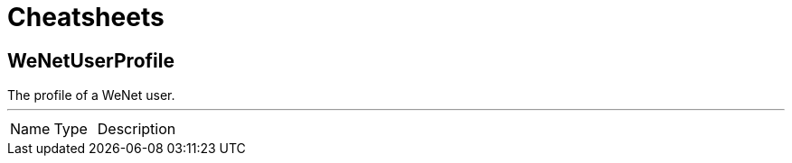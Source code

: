 = Cheatsheets

[[WeNetUserProfile]]
== WeNetUserProfile

++++
 The profile of a WeNet user.
++++
'''

[cols=">25%,25%,50%"]
[frame="topbot"]
|===
^|Name | Type ^| Description
|===

